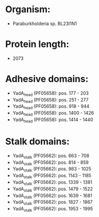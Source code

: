 * Organism:
- Paraburkholderia sp. BL23I1N1
* Protein length:
- 2073
* Adhesive domains:
- YadA_head (PF05658): pos. 177 - 203
- YadA_head (PF05658): pos. 251 - 277
- YadA_head (PF05658): pos. 918 - 944
- YadA_head (PF05658): pos. 1400 - 1426
- YadA_head (PF05658): pos. 1414 - 1440
* Stalk domains:
- YadA_stalk (PF05662): pos. 663 - 708
- YadA_stalk (PF05662): pos. 814 - 859
- YadA_stalk (PF05662): pos. 983 - 1025
- YadA_stalk (PF05662): pos. 1143 - 1185
- YadA_stalk (PF05662): pos. 1339 - 1381
- YadA_stalk (PF05662): pos. 1479 - 1522
- YadA_stalk (PF05662): pos. 1639 - 1681
- YadA_stalk (PF05662): pos. 1827 - 1867
- YadA_stalk (PF05662): pos. 1953 - 1995


